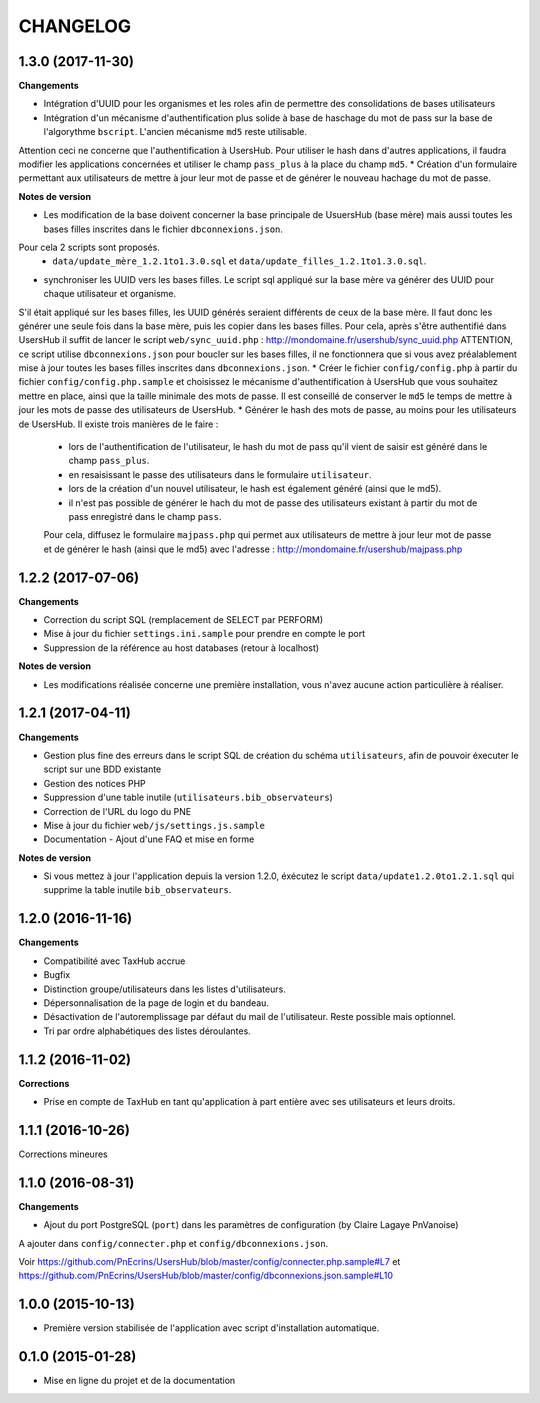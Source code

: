 =========
CHANGELOG
=========

1.3.0 (2017-11-30)
------------------

**Changements**

* Intégration d'UUID pour les organismes et les roles afin de permettre des consolidations de bases utilisateurs
* Intégration d'un mécanisme d'authentification plus solide à base de haschage du mot de pass sur la base de l'algorythme ``bscript``. L'ancien mécanisme ``md5`` reste utilisable.
Attention ceci ne concerne que l'authentification à UsersHub. Pour utiliser le hash dans d'autres applications, il faudra modifier les applications concernées et utiliser le champ ``pass_plus`` à la place du champ ``md5``.
* Création d'un formulaire permettant aux utilisateurs de mettre à jour leur mot de passe et de générer le nouveau hachage du mot de passe.

**Notes de version**

* Les modification de la base doivent concerner la base principale de UsuersHub (base mère) mais aussi toutes les bases filles inscrites dans le fichier ``dbconnexions.json``.
Pour cela 2 scripts sont proposés.
    * ``data/update_mère_1.2.1to1.3.0.sql`` et ``data/update_filles_1.2.1to1.3.0.sql``.
* synchroniser les UUID vers les bases filles. Le script sql appliqué sur la base mère va générer des UUID pour chaque utilisateur et organisme. 
S'il était appliqué sur les bases filles, les UUID générés seraient différents de ceux de la base mère. 
Il faut donc les générer une seule fois dans la base mère, puis les copier dans les bases filles. Pour cela, après s'être authentifié dans UsersHub il suffit de lancer le script ``web/sync_uuid.php`` : http://mondomaine.fr/usershub/sync_uuid.php
ATTENTION, ce script utilise ``dbconnexions.json`` pour boucler sur les bases filles, il ne fonctionnera que si vous avez préalablement mise à jour toutes les bases filles inscrites dans ``dbconnexions.json``.
* Créer le fichier ``config/config.php`` à partir du fichier ``config/config.php.sample`` et choisissez le mécanisme d'authentification à UsersHub que vous souhaitez mettre en place, ainsi que la taille minimale des mots de passe.
Il est conseillé de conserver le ``md5`` le temps de mettre à jour les mots de passe des utilisateurs de UsersHub.
* Générer le hash des mots de passe, au moins pour les utilisateurs de UsersHub. Il existe trois manières de le faire :
    * lors de l'authentification de l'utilisateur, le hash du mot de pass qu'il vient de saisir est généré dans le champ ``pass_plus``.
    * en resaisissant le passe des utilisateurs dans le formulaire ``utilisateur``.
    * lors de la création d'un nouvel utilisateur, le hash est également généré (ainsi que le md5).
    * il n'est pas possible de générer le hach du mot de passe des utilisateurs existant à partir du mot de pass enregistré dans le champ ``pass``. 
    Pour cela, diffusez le formulaire ``majpass.php`` qui permet aux utilisateurs de mettre à jour leur mot de passe et de générer le hash (ainsi que le md5) avec l'adresse : http://mondomaine.fr/usershub/majpass.php


1.2.2 (2017-07-06)
------------------

**Changements**

* Correction du script SQL (remplacement de SELECT par PERFORM)
* Mise à jour du fichier ``settings.ini.sample`` pour prendre en compte le port
* Suppression de la référence au host databases (retour à localhost)

**Notes de version**

* Les modifications réalisée concerne une première installation, vous n'avez aucune action particulière à réaliser.


1.2.1 (2017-04-11)
------------------

**Changements**

* Gestion plus fine des erreurs dans le script SQL de création du schéma ``utilisateurs``, afin de pouvoir éxecuter le script sur une BDD existante
* Gestion des notices PHP
* Suppression d'une table inutile (``utilisateurs.bib_observateurs``)
* Correction de l'URL du logo du PNE
* Mise à jour du fichier ``web/js/settings.js.sample``
* Documentation - Ajout d'une FAQ et mise en forme

**Notes de version**

* Si vous mettez à jour l'application depuis la version 1.2.0, éxécutez le script ``data/update1.2.0to1.2.1.sql`` qui supprime la table inutile ``bib_observateurs``.

1.2.0 (2016-11-16)
------------------

**Changements**

* Compatibilité avec TaxHub accrue
* Bugfix
* Distinction groupe/utilisateurs dans les listes d'utilisateurs.
* Dépersonnalisation de la page de login et du bandeau.
* Désactivation de l'autoremplissage par défaut du mail de l'utilisateur. Reste possible mais optionnel.
* Tri par ordre alphabétiques des listes déroulantes.

1.1.2 (2016-11-02)
------------------

**Corrections**

* Prise en compte de TaxHub en tant qu'application à part entière avec ses utilisateurs et leurs droits.

1.1.1 (2016-10-26)
------------------

Corrections mineures

1.1.0 (2016-08-31)
------------------

**Changements**

* Ajout du port PostgreSQL (``port``) dans les paramètres de configuration (by Claire Lagaye PnVanoise)

A ajouter dans ``config/connecter.php`` et ``config/dbconnexions.json``.

Voir https://github.com/PnEcrins/UsersHub/blob/master/config/connecter.php.sample#L7 et https://github.com/PnEcrins/UsersHub/blob/master/config/dbconnexions.json.sample#L10

 
1.0.0 (2015-10-13)
------------------

* Première version stabilisée de l'application avec script d'installation automatique.


0.1.0 (2015-01-28)
------------------

* Mise en ligne du projet et de la documentation
